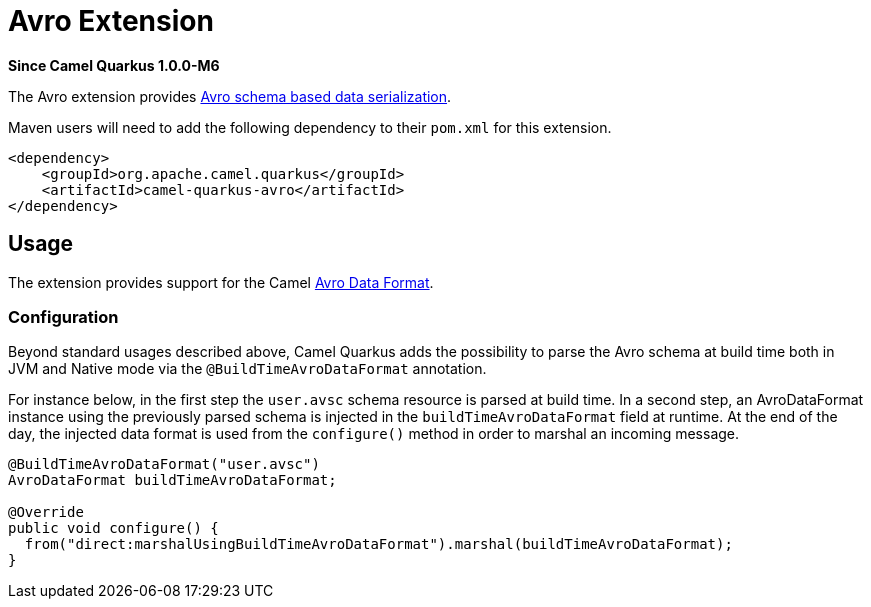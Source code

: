 [[avro]]
= Avro Extension

*Since Camel Quarkus 1.0.0-M6*

The Avro extension provides link:https://avro.apache.org/[Avro schema based data serialization].

Maven users will need to add the following dependency to their `pom.xml` for this extension.

[source,xml]
------------------------------------------------------------
<dependency>
    <groupId>org.apache.camel.quarkus</groupId>
    <artifactId>camel-quarkus-avro</artifactId>
</dependency>
------------------------------------------------------------

== Usage

The extension provides support for the Camel https://camel.apache.org/components/latest/dataformats/avro-dataformat.html[Avro Data Format].

=== Configuration

Beyond standard usages described above, Camel Quarkus adds the possibility to parse the Avro schema at build time both in JVM and Native mode via the `@BuildTimeAvroDataFormat` annotation.

For instance below, in the first step the `user.avsc` schema resource is parsed at build time.
In a second step, an AvroDataFormat instance using the previously parsed schema is injected in the `buildTimeAvroDataFormat` field at runtime. At the end of the day, the injected data format is used
from the `configure()` method in order to marshal an incoming message.
[source,java]
----
@BuildTimeAvroDataFormat("user.avsc")
AvroDataFormat buildTimeAvroDataFormat;

@Override
public void configure() {
  from("direct:marshalUsingBuildTimeAvroDataFormat").marshal(buildTimeAvroDataFormat);
}
----
